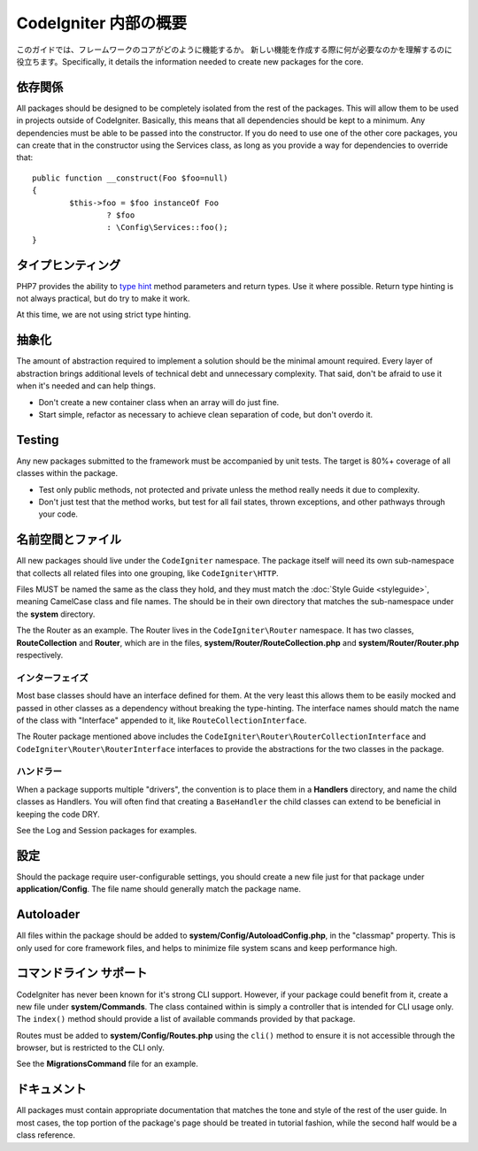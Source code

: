 ##############################
CodeIgniter 内部の概要
##############################

このガイドでは、フレームワークのコアがどのように機能するか。
新しい機能を作成する際に何が必要なのかを理解するのに役立ちます。Specifically, it details the information needed to create new packages for the
core.

依存関係
============

All packages should be designed to be completely isolated from the rest of the packages. This will allow
them to be used in projects outside of CodeIgniter. Basically, this means that all dependencies should be
kept to a minimum. Any dependencies must be able to be passed into the constructor. If you do need to use one
of the other core packages, you can create that in the constructor using the Services class, as long as you
provide a way for dependencies to override that::

	public function __construct(Foo $foo=null)
	{
		$this->foo = $foo instanceOf Foo
			? $foo
			: \Config\Services::foo();
	}

タイプヒンティング
============

PHP7 provides the ability to `type hint <http://php.net/manual/en/functions.arguments.php#functions.arguments.type-declaration>`_
method parameters and return types. Use it where possible. Return type hinting is not always practical, but do try to
make it work.

At this time, we are not using strict type hinting.

抽象化
============

The amount of abstraction required to implement a solution should be the minimal amount required. Every layer of
abstraction brings additional levels of technical debt and unnecessary complexity. That said, don't be afraid to
use it when it's needed and can help things.

* Don't create a new container class when an array will do just fine.
* Start simple, refactor as necessary to achieve clean separation of code, but don't overdo it.

Testing
=======

Any new packages submitted to the framework must be accompanied by unit tests. The target is 80%+ coverage of all
classes within the package.

* Test only public methods, not protected and private unless the method really needs it due to complexity.
* Don't just test that the method works, but test for all fail states, thrown exceptions, and other pathways through your code.

名前空間とファイル
====================

All new packages should live under the ``CodeIgniter`` namespace. The package itself will need its own sub-namespace
that collects all related files into one grouping, like ``CodeIgniter\HTTP``.

Files MUST be named the same as the class they hold, and they must match the :doc:`Style Guide <styleguide>`, meaning
CamelCase class and file names. The should be in their own directory that matches the sub-namespace under the **system**
directory.

The the Router as an example. The Router lives in the ``CodeIgniter\Router`` namespace. It has two classes,
**RouteCollection** and **Router**, which are in the files, **system/Router/RouteCollection.php** and
**system/Router/Router.php** respectively. 

インターフェイズ
----------

Most base classes should have an interface defined for them. At the very least this allows them to be easily mocked
and passed in other classes as a dependency without breaking the type-hinting. The interface names should match
the name of the class with "Interface" appended to it, like ``RouteCollectionInterface``.

The Router package mentioned above includes the 
``CodeIgniter\Router\RouterCollectionInterface`` and ``CodeIgniter\Router\RouterInterface``
interfaces to provide the abstractions for the two classes in the package.

ハンドラー
--------

When a package supports multiple "drivers", the convention is to place them in a **Handlers** directory, and
name the child classes as Handlers. You will often find that creating a ``BaseHandler`` the child classes can
extend to be beneficial in keeping the code DRY.

See the Log and Session packages for examples.

設定
=============

Should the package require user-configurable settings, you should create a new file just for that package under
**application/Config**. The file name should generally match the package name.

Autoloader
==========

All files within the package should be added to **system/Config/AutoloadConfig.php**, in the "classmap" property.
This is only used for core framework files, and helps to minimize file system scans and keep performance high.

コマンドライン サポート
====================

CodeIgniter has never been known for it's strong CLI support. However, if your package could benefit from it, create a
new file under **system/Commands**. The class contained within is simply a controller that is intended for CLI
usage only. The ``index()`` method should provide a list of available commands provided by that package.

Routes must be added to **system/Config/Routes.php** using the ``cli()`` method to ensure it is not accessible
through the browser, but is restricted to the CLI only.

See the **MigrationsCommand** file for an example.

ドキュメント
=============

All packages must contain appropriate documentation that matches the tone and style of the rest of the user guide.
In most cases, the top portion of the package's page should be treated in tutorial fashion, while the second
half would be a class reference.
